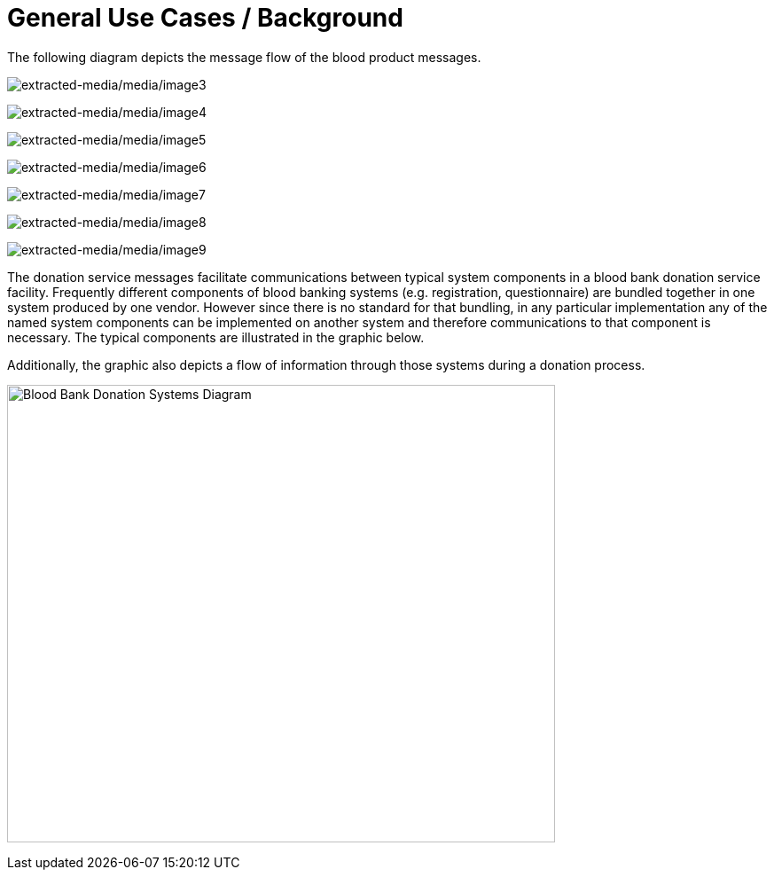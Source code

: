 = General Use Cases / Background
:render_as: Level4
:v291_section: 4.15; 4.16.1; 4.16.2; 4.16.3

The following diagram depicts the message flow of the blood product messages.

image:extracted-media/media/image3.wmf[extracted-media/media/image3]

image:extracted-media/media/image4.emf[extracted-media/media/image4]

image:extracted-media/media/image5.wmf[extracted-media/media/image5]

image:extracted-media/media/image6.wmf[extracted-media/media/image6]

image:extracted-media/media/image7.wmf[extracted-media/media/image7]

image:extracted-media/media/image8.wmf[extracted-media/media/image8]

image:extracted-media/media/image9.emf[extracted-media/media/image9]

The donation service messages facilitate communications between typical system components in a blood bank donation service facility. Frequently different components of blood banking systems (e.g. registration, questionnaire) are bundled together in one system produced by one vendor. However since there is no standard for that bundling, in any particular implementation any of the named system components can be implemented on another system and therefore communications to that component is necessary. The typical components are illustrated in the graphic below.

Additionally, the graphic also depicts a flow of information through those systems during a donation process.

image:extracted-media/media/image10.jpeg[Blood Bank Donation Systems Diagram,width=618,height=516]

